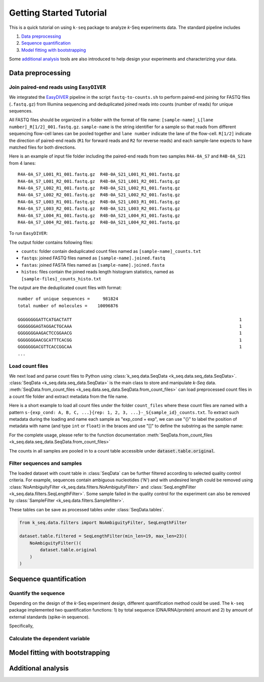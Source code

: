 

Getting Started Tutorial
========================

This is a quick tutorial on using ``k-seq`` package to analyze *k*-Seq experiments data. The standard pipeline includes

1. `Data preprocessing`_
2. `Sequence quantification`_
3. `Model fitting with bootstrapping`_

Some `additional analysis`_ tools are also introduced to help design your experiments and characterizing your data.

.. seealso::
  :doc:`installation` for setting up `k-seq` environment and installing `k-seq` package.
  :doc:`k-seq package <k-seq_package>` for the API documentation of the package.

Data preprocessing
******************


Join paired-end reads using ``EasyDIVER``
-----------------------------------------
We integrated the `EasyDIVER <https://github.com/ichen-lab-ucsb/EasyDIVER>`_ pipeline in the script ``fastq-to-counts.sh``
to perform paired-end joining for FASTQ files (``.fastq.gz``) from Illumina sequencing and deduplicated joined reads into counts
(number of reads) for unique sequences.

All FASTQ files should be organized in a folder with the format of file name: ``[sample-name]_L[lane number]_R[1/2]_001.fastq.gz``.
``sample-name`` is the string identifier for a sample so that reads from different sequencing flow-cell lanes can be pooled
together and ``lane number`` indicate the lane of the flow-cell. ``R[1/2]`` indicate the direction of paired-end reads
(``R1`` for forward reads and ``R2`` for reverse reads) and each sample-lane expects to have matched files for both
directions.

Here is an example of input file folder including the paired-end reads from two samples ``R4A-0A_S7`` and ``R4B-0A_S21``
from 4 lanes::

  R4A-0A_S7_L001_R1_001.fastq.gz  R4B-0A_S21_L001_R1_001.fastq.gz
  R4A-0A_S7_L001_R2_001.fastq.gz  R4B-0A_S21_L001_R2_001.fastq.gz
  R4A-0A_S7_L002_R1_001.fastq.gz  R4B-0A_S21_L002_R1_001.fastq.gz
  R4A-0A_S7_L002_R2_001.fastq.gz  R4B-0A_S21_L002_R2_001.fastq.gz
  R4A-0A_S7_L003_R1_001.fastq.gz  R4B-0A_S21_L003_R1_001.fastq.gz
  R4A-0A_S7_L003_R2_001.fastq.gz  R4B-0A_S21_L003_R2_001.fastq.gz
  R4A-0A_S7_L004_R1_001.fastq.gz  R4B-0A_S21_L004_R1_001.fastq.gz
  R4A-0A_S7_L004_R2_001.fastq.gz  R4B-0A_S21_L004_R2_001.fastq.gz

To run ``EasyDIVER``:

.. code-block:: shell
  :linenos:

  > fastq-to-counts.sh \
        -i /path/to/input/folder \
        -o /path/to/output/folder \
        -p CTACGAATTC \              # forward adapter sequence for trimming
        -q CTGCAGTGAA \              # reverse adapter sequence for trimming
        -c \                         # use completely matching in joining and discard reads with error
        -a \                         # join the paired-end reads first before trimming the adapters for reads with heavily overlapped regions
        -T 12                        # number of threads to run in parallel for pandaSeq
  > ls /path/to/output/folder
  counts  fastas  fastqs  histos  log.txt

The output folder contains following files:

- ``counts``: folder contain deduplicated count files named as ``[sample-name]_counts.txt``
- ``fastqs``: joined FASTQ files named as ``[sample-name].joined.fastq``
- ``fastas``: joined FASTA files named as ``[sample-name].joined.fasta``
- ``histos``: files contain the joined reads length histogram statistics, named as ``[sample-files]_counts_histo.txt``

The output are the deduplicated count files with format::

  number of unique sequences =     981824
  total number of molecules =    10096876

  GGGGGGGGATTCATGACTATT                                                                 1
  GGGGGGGAGTAGGACTGCAAA                                                                 1
  GGGGGGGAAGACTCCGGAACG                                                                 1
  GGGGGGGAACGCATTTCACGG                                                                 1
  GGGGGGGACGTTCACCGGCAA                                                                 1
  ...


Load count files
-----------------
We next load and parse count files to Python using :class:`k_seq.data.SeqData <k_seq.data.seq_data.SeqData>`.
:class:`SeqData <k_seq.data.seq_data.SeqData>` is the main class to store and manipulate *k-Seq* data.
:meth:`SeqData.from_count_files <k_seq.data.seq_data.SeqData.from_count_files>` can load preprocessed count files
in a count file folder and extract metadata from the file name.

Here is a short example to load all count files under the folder ``count_files`` where these count files are named with
a pattern ``s-{exp_cond: A, B, C, ...}{rep: 1, 2, 3, ...}-_S{sample_id}_counts.txt``. To extract such metadata
during the loading and name each sample as "exp_cond + exp", we can use "{}" to label the position of metadata with name
(and type ``int`` or ``float``) in the braces and use "[]" to define the substring as the sample name:

.. code-block:: python
  :linenos:

  from k_seq.data import SeqData

  dataset = SeqData.from_count_files(
      count_files='path/to/count_files',
      pattern_filter='_counts.',
      name_template='[{cond}{exp_rep, int}]_S{smpl, int}_counts.txt',
      sort_by='smpl',
      x_values='',
      x_unit='M',
      input_sample_name=['R0'],
      note='Example data'
  )

For the complete usage, please refer to the function documentation
:meth:`SeqData.from_count_files <k_seq.data.seq_data.SeqData.from_count_files>`

The counts in all samples are pooled in to a count table accessible under :code:`dataset.table.original`.


Filter sequences and samples
-----------------------------
The loaded dataset with count table in :class:`SeqData` can be further filtered according to selected quality control
criteria. For example, sequences contain ambiguous nucleotides ('N') and with undesired length could be removed using
:class:`NoAmbiguityFilter <k_seq.data.filters.NoAmbiguityFilter>` and
:class:`SeqLengthFilter <k_seq.data.filters.SeqLengthFilter>`. Some sample failed in the quality control for the experiment
can also be removed by :class:`SampleFilter <k_seq.data.filters.Samplefilter>`.


These tables can be save as processed tables under :class:`SeqData.tables`.

.. code-block:: python

    from k_seq.data.filters import NoAmbiguityFilter, SeqLengthFilter

    dataset.table.filtered = SeqLengthFilter(min_len=19, max_len=23)(
        NoAmbiguityFilter()(
            dataset.table.original
        )
    )

Sequence quantification
***********************

Quantify the sequence
----------------------

Depending on the design of the *k*-Seq experiment design, different quantification method could be used. The ``k-seq``
package implemented two quantification functions: 1) by total sequence (DNA/RNA/protein) amount and 2) by amount of
external standards (spike-in sequence).

Specifically,




Calculate the dependent variable
---------------------------------





Model fitting with bootstrapping
********************************




Additional analysis
*********************
